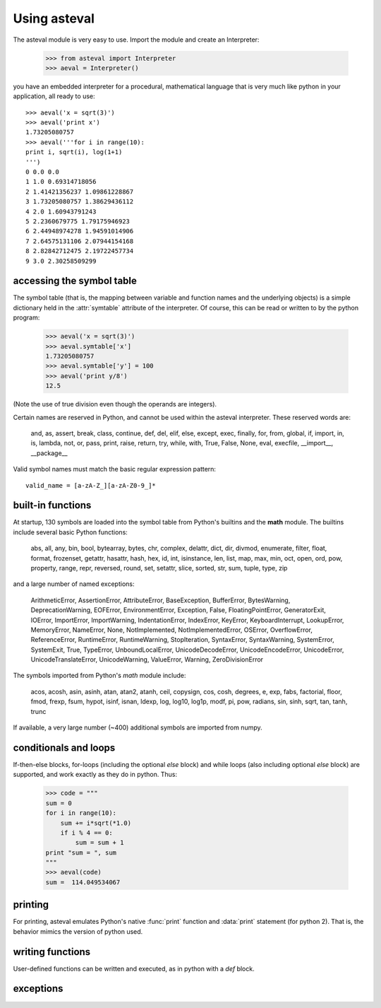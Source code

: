 ================
Using asteval
================

The asteval module is very easy to use. Import the module and create an Interpreter:

    >>> from asteval import Interpreter
    >>> aeval = Interpreter()

you have an embedded interpreter for a procedural, mathematical language
that is very much like python in your application, all ready to use::

    >>> aeval('x = sqrt(3)')
    >>> aeval('print x')
    1.73205080757
    >>> aeval('''for i in range(10):
    print i, sqrt(i), log(1+1)
    ''')
    0 0.0 0.0
    1 1.0 0.69314718056
    2 1.41421356237 1.09861228867
    3 1.73205080757 1.38629436112
    4 2.0 1.60943791243
    5 2.2360679775 1.79175946923
    6 2.44948974278 1.94591014906
    7 2.64575131106 2.07944154168
    8 2.82842712475 2.19722457734
    9 3.0 2.30258509299



accessing the symbol table
===========================

The symbol table (that is, the mapping between variable and
function names and the underlying objects) is a simple dictionary
held in the :attr:`symtable` attribute of the interpreter.  Of
course, this can be read or written to by the python program:

    >>> aeval('x = sqrt(3)')
    >>> aeval.symtable['x']
    1.73205080757
    >>> aeval.symtable['y'] = 100
    >>> aeval('print y/8')
    12.5

(Note the use of true division even though the operands are integers).

Certain names are reserved in Python, and cannot be used within
the asteval interpreter.  These reserved words are:

    and, as, assert, break, class, continue, def, del, elif, else,
    except, exec, finally, for, from, global, if, import, in, is,
    lambda, not, or, pass, print, raise, return, try, while, with,
    True, False, None, eval, execfile, __import__, __package__

Valid symbol names must match the basic regular expression pattern::

   valid_name = [a-zA-Z_][a-zA-Z0-9_]*


built-in functions
=======================

At startup, 130 symbols are loaded into the symbol table from
Python's builtins and the **math** module.   The builtins include
several basic Python functions:

    abs, all, any, bin, bool, bytearray, bytes, chr, complex,
    delattr, dict, dir, divmod, enumerate, filter, float, format,
    frozenset, getattr, hasattr, hash, hex, id, int, isinstance,
    len, list, map, max, min, oct, open, ord, pow, property,
    range, repr, reversed, round, set, setattr, slice, sorted,
    str, sum, tuple, type, zip

and a large number of named exceptions:

    ArithmeticError, AssertionError, AttributeError,
    BaseException, BufferError, BytesWarning, DeprecationWarning,
    EOFError, EnvironmentError, Exception, False,
    FloatingPointError, GeneratorExit, IOError, ImportError,
    ImportWarning, IndentationError, IndexError, KeyError,
    KeyboardInterrupt, LookupError, MemoryError, NameError, None,
    NotImplemented, NotImplementedError, OSError, OverflowError,
    ReferenceError, RuntimeError, RuntimeWarning, StopIteration,
    SyntaxError, SyntaxWarning, SystemError, SystemExit, True,
    TypeError, UnboundLocalError, UnicodeDecodeError,
    UnicodeEncodeError, UnicodeError, UnicodeTranslateError,
    UnicodeWarning, ValueError, Warning, ZeroDivisionError


The symbols imported from Python's *math* module include:

    acos, acosh, asin, asinh, atan, atan2, atanh, ceil, copysign,
    cos, cosh, degrees, e, exp, fabs, factorial, floor, fmod,
    frexp, fsum, hypot, isinf, isnan, ldexp, log, log10, log1p,
    modf, pi, pow, radians, sin, sinh, sqrt, tan, tanh, trunc

If available, a very large number (~400) additional symbols are
imported from numpy.

conditionals and loops
==========================

If-then-else blocks, for-loops (including the optional *else* block) and
while loops (also including optional *else* block) are supported, and work
exactly as they do in python.  Thus:

    >>> code = """
    sum = 0
    for i in range(10):
        sum += i*sqrt(*1.0)
        if i % 4 == 0:
            sum = sum + 1
    print "sum = ", sum
    """
    >>> aeval(code)
    sum =  114.049534067


printing
===============

For printing, asteval emulates Python's native :func:`print` function and
:data:`print` statement (for python 2).  That is, the behavior mimics the
version of python used.


writing functions
===================

User-defined functions can be written and executed, as in python with a
*def* block.


exceptions
===============

